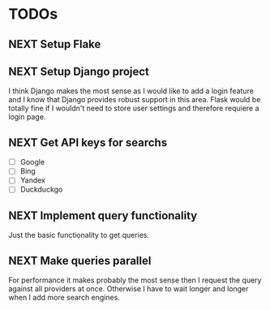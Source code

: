 * TODOs
** NEXT Setup Flake
** NEXT Setup Django project

I think Django makes the most sense as I would like to add a login feature and I know that Django provides robust support in this area.
Flask would be totally fine if I wouldn't need to store user settings and therefore requiere a login page.

** NEXT Get API keys for searchs

- [ ] Google
- [ ] Bing
- [ ] Yandex
- [ ] Duckduckgo

** NEXT Implement query functionality

Just the basic functionality to get queries.

** NEXT Make queries parallel

For performance it makes probably the most sense then I request the query against all providers at once.
Otherwise I have to wait longer and longer when I add more search engines.

